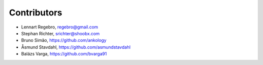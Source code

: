 Contributors
------------

* Lennart Regebro, regebro@gmail.com
* Stephan Richter, srichter@shoobx.com
* Bruno Simão, https://github.com/ankology
* Åsmund Stavdahl, https://github.com/asmundstavdahl
* Balázs Varga, https://github.com/bvarga91
